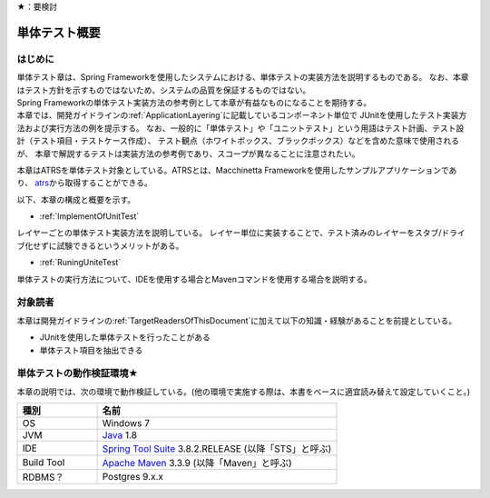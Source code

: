 ★：要検討

単体テスト概要
================================================================================

.. only:: html

 .. contents:: 目次
    :local:

はじめに
--------------------------------------------------------------------------------

| 単体テスト章は、Spring Frameworkを使用したシステムにおける、単体テストの実装方法を説明するものである。
  なお、本章はテスト方針を示すものではないため、システムの品質を保証するものではない。
| Spring Frameworkの単体テスト実装方法の参考例として本章が有益なものになることを期待する。

| 本章では、開発ガイドラインの\ :ref:`ApplicationLayering`\ に記載しているコンポーネント単位で
  JUnitを使用したテスト実装方法および実行方法の例を提示する。
  なお、一般的に「単体テスト」や「ユニットテスト」という用語はテスト計画、テスト設計（テスト項目・テストケース作成）、
  テスト観点（ホワイトボックス、ブラックボックス）などを含めた意味で使用されるが、
  本章で解説するテストは実装方法の参考例であり、スコープが異なることに注意されたい。

本章はATRSを単体テスト対象としている。ATRSとは、Macchinetta Frameworkを使用したサンプルアプリケーションであり、
\ `atrs <https://github.com/Macchinetta/atrs>`_\ から取得することができる。

以下、本章の構成と概要を示す。

* \ :ref:`ImplementOfUnitTest`\

レイヤーごとの単体テスト実装方法を説明している。
レイヤー単位に実装することで、テスト済みのレイヤーをスタブ/ドライブ化せずに試験できるというメリットがある。

* \ :ref:`RuningUniteTest`\

単体テストの実行方法について、IDEを使用する場合とMavenコマンドを使用する場合を説明する。


対象読者
--------------------------------------------------------------------------------

本章は開発ガイドラインの\ :ref:`TargetReadersOfThisDocument`\ に加えて以下の知識・経験があることを前提としている。

* JUnitを使用した単体テストを行ったことがある
* 単体テスト項目を抽出できる


単体テストの動作検証環境★
--------------------------------------------------------------------------------

本章の説明では、次の環境で動作検証している。(他の環境で実施する際は、本書をベースに適宜読み替えて設定していくこと。)

.. tabularcolumns:: |p{0.25\linewidth}|p{0.75\linewidth}|
.. list-table::
    :header-rows: 1
    :widths: 25 75

    * - 種別
      - 名前
    * - OS
      - Windows 7
    * - JVM
      - `Java <http://www.oracle.com/technetwork/java/javase/downloads/index.html>`_ 1.8
    * - IDE
      - `Spring Tool Suite <http://spring.io/tools/sts/all>`_ 3.8.2.RELEASE (以降「STS」と呼ぶ)
    * - Build Tool
      - `Apache Maven <http://maven.apache.org/download.cgi>`_ 3.3.9 (以降「Maven」と呼ぶ)
    * - RDBMS？
      - Postgres 9.x.x
